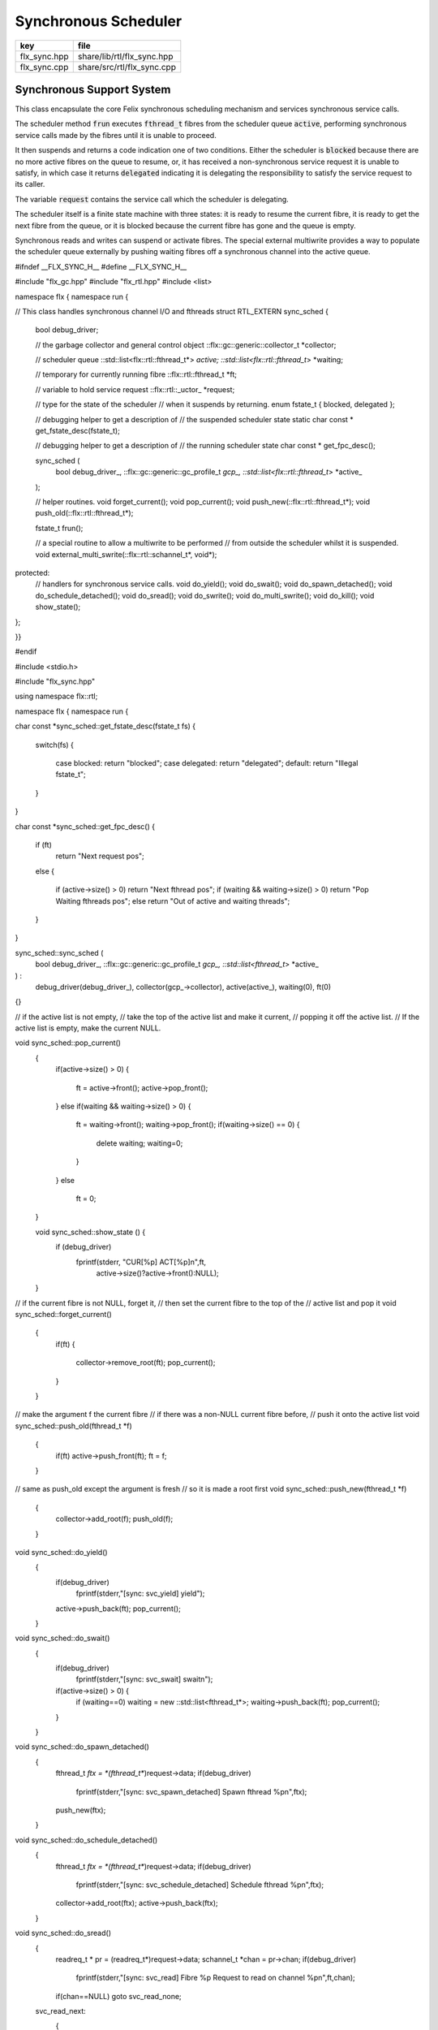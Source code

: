 
=====================
Synchronous Scheduler
=====================

============ ==========================
key          file                       
============ ==========================
flx_sync.hpp share/lib/rtl/flx_sync.hpp 
flx_sync.cpp share/src/rtl/flx_sync.cpp 
============ ==========================


Synchronous Support System
==========================

This class encapsulate the core Felix synchronous scheduling
mechanism and services synchronous service calls.

The scheduler method  :code:`frun` executes  :code:`fthread_t` fibres 
from the scheduler queue  :code:`active`, performing
synchronous service calls made by the fibres until it
is unable to proceed.

It then suspends and returns a code indication one of two conditions.
Either the scheduler is  :code:`blocked` because there are no more
active fibres on the queue to resume, or, it has received a
non-synchronous service request it is unable to satisfy,
in which case it returns  :code:`delegated` indicating it is delegating
the responsibility to satisfy the service request to its caller.

The variable  :code:`request` contains the service call which the
scheduler is delegating.

The scheduler itself is a finite state machine with three states:
it is ready to resume the current fibre, it is ready to get
the next fibre from the queue, or it is blocked because the
current fibre has gone and the queue is empty.

Synchronous reads and writes can suspend or activate fibres.
The special external multiwrite provides a way to populate
the scheduler queue externally by pushing waiting fibres
off a synchronous channel into the active queue.



.. code-block:: cpp


#ifndef __FLX_SYNC_H__
#define __FLX_SYNC_H__

#include "flx_gc.hpp"
#include "flx_rtl.hpp"
#include <list>

namespace flx { namespace run {

// This class handles synchronous channel I/O and fthreads
struct RTL_EXTERN sync_sched {
  bool debug_driver;

  // the garbage collector and general control object
  ::flx::gc::generic::collector_t *collector;

  // scheduler queue
  ::std::list<flx::rtl::fthread_t*> *active;
  ::std::list<flx::rtl::fthread_t*> *waiting;

  // temporary for currently running fibre
  ::flx::rtl::fthread_t *ft;

  // variable to hold service request
  ::flx::rtl::_uctor_ *request;

  // type for the state of the scheduler
  // when it suspends by returning.
  enum fstate_t { blocked, delegated };

  // debugging helper to get a description of
  // the suspended scheduler state
  static char const * get_fstate_desc(fstate_t);

  // debugging helper to get a description of
  // the running scheduler state
  char const * get_fpc_desc();

  sync_sched (
    bool debug_driver_,
    ::flx::gc::generic::gc_profile_t *gcp_,
    ::std::list<flx::rtl::fthread_t*> *active_
  );

  // helper routines.
  void forget_current();
  void pop_current();
  void push_new(::flx::rtl::fthread_t*);
  void push_old(::flx::rtl::fthread_t*);

  fstate_t frun();

  // a special routine to allow a multiwrite to be performed
  // from outside the scheduler whilst it is suspended.
  void external_multi_swrite(::flx::rtl::schannel_t*, void*);
protected:
  // handlers for synchronous service calls.
  void do_yield();
  void do_swait();
  void do_spawn_detached();
  void do_schedule_detached();
  void do_sread();
  void do_swrite();
  void do_multi_swrite();
  void do_kill();
  void show_state();
};

}}

#endif


.. code-block:: cpp


#include <stdio.h>

#include "flx_sync.hpp"

using namespace flx::rtl;

namespace flx { namespace run {

char const *sync_sched::get_fstate_desc(fstate_t fs)
{
  switch(fs)
  {
    case blocked: return "blocked";
    case delegated: return "delegated";
    default: return "Illegal fstate_t";
  }
}

char const *sync_sched::get_fpc_desc()
{
  if (ft)
    return "Next request pos";
  else
  {
    if (active->size() > 0) return "Next fthread pos";
    if (waiting && waiting->size() > 0) return "Pop Waiting fthreads pos";
    else return "Out of active and waiting threads";
  }
}


sync_sched::sync_sched (
  bool debug_driver_,
  ::flx::gc::generic::gc_profile_t *gcp_,
  ::std::list<fthread_t*> *active_
) :
  debug_driver(debug_driver_),
  collector(gcp_->collector),
  active(active_),
  waiting(0),
  ft(0)
{}

// if the active list is not empty,
// take the top of the active list and make it current,
// popping it off the active list.
// If the active list is empty, make the current NULL.

void sync_sched::pop_current()
  {
     if(active->size() > 0) 
     {
       ft = active->front();
       active->pop_front();
     }
     else if(waiting && waiting->size() > 0) 
     {
       ft = waiting->front();
       waiting->pop_front();
       if(waiting->size() == 0) {
         delete waiting;
         waiting=0;
       }
     }
     else
       ft = 0;
  }

  void sync_sched::show_state () {
    if (debug_driver)
      fprintf(stderr, "CUR[%p] ACT[%p]\n",ft,
        active->size()?active->front():NULL);
  }

// if the current fibre is not NULL, forget it,
// then set the current fibre to the top of the
// active list and pop it
void sync_sched::forget_current()
  {
    if(ft) 
    {
       collector->remove_root(ft);
       pop_current();
    }
  }


// make the argument f the current fibre
// if there was a non-NULL current fibre before,
// push it onto the active list
void sync_sched::push_old(fthread_t *f)
  {
    if(ft) active->push_front(ft);
    ft = f;
  }

// same as push_old except the argument is fresh
// so it is made a root first
void sync_sched::push_new(fthread_t *f)
  {
    collector->add_root(f);
    push_old(f);
  }

void sync_sched::do_yield()
    {
      if(debug_driver)
         fprintf(stderr,"[sync: svc_yield] yield");
      active->push_back(ft);
      pop_current();
    }

void sync_sched::do_swait()
    {
      if(debug_driver)
         fprintf(stderr,"[sync: svc_swait] swait\n");
      if(active->size() > 0) {
        if (waiting==0) waiting = new ::std::list<fthread_t*>;
        waiting->push_back(ft);
        pop_current();
      }
    }


void sync_sched::do_spawn_detached()
    {
      fthread_t *ftx = *(fthread_t**)request->data;
      if(debug_driver)
        fprintf(stderr,"[sync: svc_spawn_detached] Spawn fthread %p\n",ftx);
      push_new(ftx);
    }

void sync_sched::do_schedule_detached()
    {
      fthread_t *ftx = *(fthread_t**)request->data;
      if(debug_driver)
        fprintf(stderr,"[sync: svc_schedule_detached] Schedule fthread %p\n",ftx);
      collector->add_root(ftx);
      active->push_back(ftx);
    }

void sync_sched::do_sread()
    {
      readreq_t * pr = (readreq_t*)request->data;
      schannel_t *chan = pr->chan;
      if(debug_driver)
        fprintf(stderr,"[sync: svc_read] Fibre %p Request to read on channel %p\n",ft,chan);
      if(chan==NULL) goto svc_read_none;
    svc_read_next:
      {
        fthread_t *writer= chan->pop_writer();
        if(writer == 0) goto svc_read_none;       // no writers
        if(writer->cc == 0) goto svc_read_next;   // killed
        readreq_t * pw = (readreq_t*)writer->get_svc()->data;
        if(debug_driver)
          fprintf(stderr,"[sync: svc_read] Writer @%@p@=@%@p@,@ @r@e@a@d@ @i@n@t@o@ @%@p@\@n@"@,@ 
            pw->variable,*(void**)pw->variable, pr->variable);
        if (pr->variable && pw->variable)
          *(void**)pr->variable = *(void**)pw->variable;
        if(debug_driver)
          fprintf(stderr,"[sync: svc_read] current fibre %p FED, fibre %p UNBLOCKED\n",ft, writer);

        // WE are the reader, stay current, push writer
        // onto active list
        active->push_front(writer);
        collector->add_root(writer);
show_state();
        return;
      }

    svc_read_none:
      if(debug_driver)
        fprintf(stderr,"[sync: svc_read] No writers on channel %p: fibre %p HUNGRY\n",chan,ft);
      chan->push_reader(ft);
      forget_current();
show_state();
      return;
    }

void sync_sched::do_swrite()
    {
      readreq_t * pw = (readreq_t*)request->data;
      schannel_t *chan = pw->chan;
      if(debug_driver)
         fprintf(stderr,"[sync: svc_write] Fibre %p Request to write on channel %p\n",ft,chan);
      if(chan==NULL)goto svc_write_none;
    svc_write_next:
      {
        fthread_t *reader= chan->pop_reader();
        if(reader == 0) goto svc_write_none;     // no readers
        if(reader->cc == 0) goto svc_write_next; // killed
        readreq_t * pr = (readreq_t*)reader->get_svc()->data;
        if(debug_driver)
          fprintf(stderr,"[sync: svc_write] Writer @%@p@=@%@p@,@ @r@e@a@d@ @i@n@t@o@ @%@p@\@n@"@,@ 
            pw->variable,*(void**)pw->variable, pr->variable);
        if (pr->variable && pw->variable)
          *(void**)pr->variable = *(void**)pw->variable;
        if(debug_driver)
          fprintf(stderr,"[sync: svc_write] hungry fibre %p FED\n",reader);

        // WE are the writer, push us onto the active list
        // and make the reader on the channel current
        push_new (reader);
show_state();
        return;
      }
    svc_write_none:
      if(debug_driver)
        fprintf(stderr,"[sync: svc_write] No readers on channel %p: fibre %p BLOCKING\n",chan,ft);
      chan->push_writer(ft);
      forget_current();
show_state();
      return;
    }

void sync_sched::external_multi_swrite (schannel_t *chan, void *data)
    {
      if(chan==NULL) return;
    svc_multi_write_next:
      fthread_t *reader= chan->pop_reader();
      if(reader == 0)  return;    // no readers left
      if(reader->cc == 0) goto svc_multi_write_next; // killed
      {
        readreq_t * pr = (readreq_t*)reader->get_svc()->data;
        if(debug_driver)
           fprintf(stderr,"[sync: svc_multi_write] Write data %p, read into %p\n", 
             data, pr->variable);
        if (pr->variable)
          *(void**)pr->variable = data;
        push_new(reader);
      }
      goto svc_multi_write_next;
    }

void sync_sched::do_multi_swrite()
    {
      readreq_t * pw = (readreq_t*)request->data;
      void *data = *(void**)pw->variable;
      schannel_t *chan = pw->chan;
      if(debug_driver)
        fprintf(stderr,"[sync: svc_multi_write] Request to write on channel %p\n",chan);
      external_multi_swrite (chan, data);
    }

void sync_sched::do_kill()
    {
      fthread_t *ftx = *(fthread_t**)request->data;
      if(debug_driver)fprintf(stderr,"[sync: svc_kill] Request to kill fthread %p\n",ftx);
      ftx -> kill();
      return;
    }


sync_sched::fstate_t sync_sched::frun()
{
  if (debug_driver)
     fprintf(stderr,"[sync] frun: entry ft=%p, active size=%zu\n", ft,active->size());
dispatch:
  if (ft == 0) pop_current();
  if (ft == 0) return blocked; 
  request = ft->run();        // run fthread to get request
  if(request == 0)            // euthenasia request
  {
    if(debug_driver)
      fprintf(stderr,"[sync] unrooting fthread %p\n",ft);
    collector->remove_root(ft);
    ft = 0;
    goto dispatch;
  }

  if (debug_driver)
    fprintf(stderr,"[flx_sync:sync_sched] dispatching service request %d\n", request->variant);
  switch(request->variant)
  {
    case svc_yield: do_yield(); goto dispatch;

    case svc_swait: do_swait(); goto dispatch;

    case svc_spawn_detached: do_spawn_detached(); goto dispatch;

    case svc_sread: do_sread(); goto dispatch;

    case svc_swrite: do_swrite(); goto dispatch;

    case svc_multi_swrite: do_multi_swrite(); goto dispatch;

    case svc_kill: do_kill(); goto dispatch;

    default:  
      return delegated;
  }
}

}}



